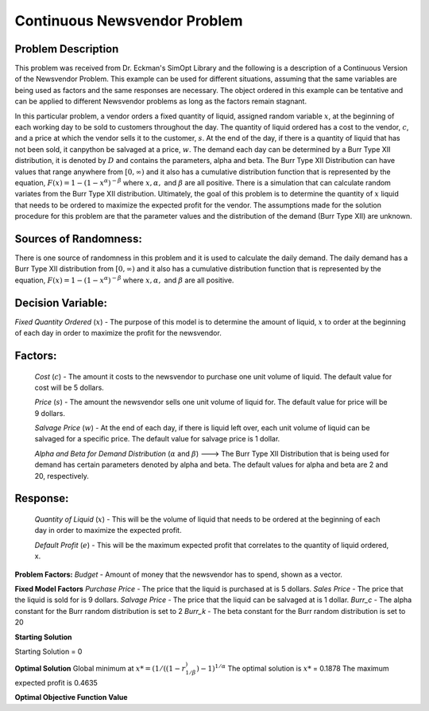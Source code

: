 
Continuous Newsvendor Problem
===================================================

**Problem Description**
-----------------------

This problem was received from Dr. Eckman's SimOpt Library and the following is a description of a Continuous Version
of the Newsvendor Problem. This example can be used for different situations, assuming that the same variables are being 
used as factors and the same responses are necessary. The object ordered in this example can be tentative and can be 
applied to different Newsvendor problems as long as the factors remain stagnant. 

In this particular problem, a vendor orders a fixed quantity of liquid, assigned random variable :math:`x`, at the beginning of 
each working day to be sold to customers throughout the day. The quantity of liquid ordered has a cost to the vendor,
:math:`c`, and a price at which the vendor sells it to the customer, :math:`s`. At the end of the day, if there is a quantity of liquid
that has not been sold, it canpython be salvaged at a price, :math:`w`. The demand each day can be determined by a Burr Type XII 
distribution, it is denoted by :math:`D` and contains the parameters, alpha and beta. The Burr Type XII Distribution can have 
values that range anywhere from :math:`[0,∞)` and it also has a cumulative distribution function that is 
represented by the equation, :math:`F(x) = 1 - (1-x^α)^{-β}` where :math:`x, α,` and :math:`β` are all positive. There is a simulation that can 
calculate random variates from the Burr Type XII distribution. Ultimately, the goal of this problem is to determine the 
quantity of :math:`x` liquid that needs to be ordered to maximize the expected profit for the vendor. The assumptions made for
the solution procedure for this problem are that the parameter values and the distribution of the demand (Burr Type XII) 
are unknown. 

**Sources of Randomness:**
--------------------------

There is one source of randomness in this problem and it is used to calculate the daily demand. The daily demand has a Burr Type XII
distribution from :math:`[0,∞)` and it also has a cumulative distribution function that is represented by the equation, :math:`F(x) = 1 - (1-x^α)^{-β}` 
where :math:`x, α,` and :math:`β` are all positive.

**Decision Variable:**
----------------------

*Fixed Quantity Ordered* (:math:`x`) - The purpose of this model is to determine the amount of liquid, :math:`x` to order at the beginning of each
day in order to maximize the profit for the newsvendor. 

**Factors:**
------------
 *Cost* (:math:`c`) - The amount it costs to the newsvendor to purchase one unit volume of liquid. The default value for cost will be 5 dollars.

 *Price* (:math:`s`) - The amount the newsvendor sells one unit volume of liquid for. The default value for price will be 9 dollars. 

 *Salvage Price* (:math:`w`) - At the end of each day, if there is liquid left over, each unit volume of liquid can be salvaged for a specific price. The default value for salvage price is 1 dollar. 

 *Alpha and Beta for Demand Distribution* (:math:`α` and :math:`β`) ---> The Burr Type XII Distribution that is being used for demand has certain parameters denoted by alpha and beta. The default values for alpha and beta are 2 and 20, respectively.

**Response:**
-------------
 *Quantity of Liquid* (:math:`x`) - This will be the volume of liquid that needs to be ordered at the beginning of each day in order to maximize the expected profit. 

 *Default Profit* (:math:`e`) - This will be the maximum expected profit that correlates to the quantity of liquid ordered, x.

**Problem Factors:**
*Budget* - Amount of money that the newsvendor has to spend, shown as a vector. 

**Fixed Model Factors**
*Purchase Price* - The price that the liquid is purchased at is 5 dollars.
*Sales Price* - The price that the liquid is sold for is 9 dollars.
*Salvage Price* - The price that the liquid can be salvaged at is 1 dollar.
*Burr_c* - The alpha constant for the Burr random distribution is set to 2
*Burr_k* - The beta constant for the Burr random distribution is set to 20

**Starting Solution**

Starting Solution = 0

**Optimal Solution**
Global minimum at :math:`x* = (1/((1-r^)^{1/β})-1)^{1/α}`
The optimal solution is :math:`x*` = 0.1878
The maximum expected profit is 0.4635

**Optimal Objective Function Value**


